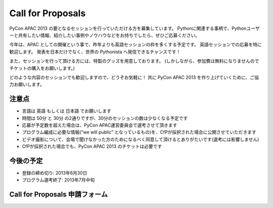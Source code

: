====================
 Call for Proposals
====================
PyCon APAC 2013 の要となるセッションを行っていただける方を募集しています。
Pythonに関連する事柄で、Pythonユーザーと共有したい情報、紹介したい事例やノウハウなどをお持ちでしたら、ぜひご応募ください。

今年は、APAC としての開催という事で、昨年よりも英語セッションの枠を多くする予定です。
英語セッションでの応募を特に歓迎します。
発表を日本だけでなく、世界の Pythonista へ発信できるチャンスです！

また、セッションを行って頂ける方には、特製のグッズを用意しております。
(しかしながら、参加費は無料になりませんのでチケットの購入をお願いします。)

どのような内容のセッションでも歓迎しますので、どうぞお気軽に！
共に PyCon APAC 2013 を作り上げていくために、ご協力お願いします。

注意点
======
- 言語は 英語 もしくは 日本語 でお願いします
- 時間は 50分 と 30分 の2通りですが、30分のセッションの数は少なくなる予定です
- 応募が予定数を超えた場合は、PyCon APAC運営委員会で選考させて頂きます
- プログラム編成に必要な情報("we will public" となっているもの)を、CfPが採択された場合に公開させていただきます
- ビデオ撮影について、会場で聞けなかった方のためになるべく同意して頂けるとありがたいです(選考には影響しません)
- CfPが採択された場合でも、PyCon APAC 2013 のチケットは必要です

今後の予定
==========
- 登録の締め切り: 2013年6月30日
- プログラム選考終了: 2013年7月中旬

Call for Proposals 申請フォーム
===============================

.. raw:: html

   <iframe src="https://docs.google.com/spreadsheet/embeddedform?formkey=dExtMHhrRUozZ0Z3dmZpeXNLZlc4c2c6MA" width="1040" height="2960" frameborder="0" marginheight="0" marginwidth="0">読み込み中...</iframe>
